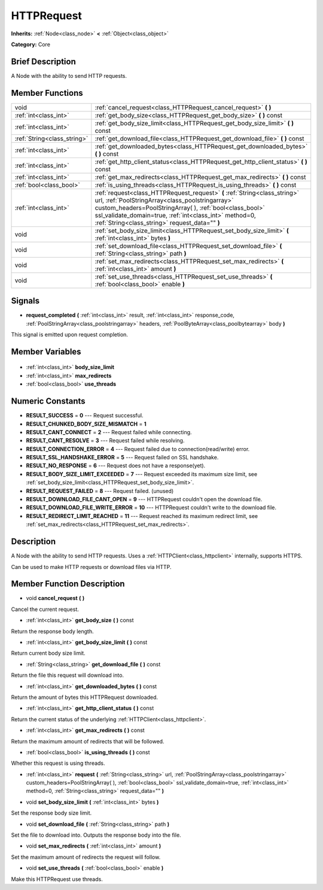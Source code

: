.. Generated automatically by doc/tools/makerst.py in Godot's source tree.
.. DO NOT EDIT THIS FILE, but the HTTPRequest.xml source instead.
.. The source is found in doc/classes or modules/<name>/doc_classes.

.. _class_HTTPRequest:

HTTPRequest
===========

**Inherits:** :ref:`Node<class_node>` **<** :ref:`Object<class_object>`

**Category:** Core

Brief Description
-----------------

A Node with the ability to send HTTP requests.

Member Functions
----------------

+------------------------------+--------------------------------------------------------------------------------------------------------------------------------------------------------------------------------------------------------------------------------------------------------------------------------------------------------+
| void                         | :ref:`cancel_request<class_HTTPRequest_cancel_request>` **(** **)**                                                                                                                                                                                                                                    |
+------------------------------+--------------------------------------------------------------------------------------------------------------------------------------------------------------------------------------------------------------------------------------------------------------------------------------------------------+
| :ref:`int<class_int>`        | :ref:`get_body_size<class_HTTPRequest_get_body_size>` **(** **)** const                                                                                                                                                                                                                                |
+------------------------------+--------------------------------------------------------------------------------------------------------------------------------------------------------------------------------------------------------------------------------------------------------------------------------------------------------+
| :ref:`int<class_int>`        | :ref:`get_body_size_limit<class_HTTPRequest_get_body_size_limit>` **(** **)** const                                                                                                                                                                                                                    |
+------------------------------+--------------------------------------------------------------------------------------------------------------------------------------------------------------------------------------------------------------------------------------------------------------------------------------------------------+
| :ref:`String<class_string>`  | :ref:`get_download_file<class_HTTPRequest_get_download_file>` **(** **)** const                                                                                                                                                                                                                        |
+------------------------------+--------------------------------------------------------------------------------------------------------------------------------------------------------------------------------------------------------------------------------------------------------------------------------------------------------+
| :ref:`int<class_int>`        | :ref:`get_downloaded_bytes<class_HTTPRequest_get_downloaded_bytes>` **(** **)** const                                                                                                                                                                                                                  |
+------------------------------+--------------------------------------------------------------------------------------------------------------------------------------------------------------------------------------------------------------------------------------------------------------------------------------------------------+
| :ref:`int<class_int>`        | :ref:`get_http_client_status<class_HTTPRequest_get_http_client_status>` **(** **)** const                                                                                                                                                                                                              |
+------------------------------+--------------------------------------------------------------------------------------------------------------------------------------------------------------------------------------------------------------------------------------------------------------------------------------------------------+
| :ref:`int<class_int>`        | :ref:`get_max_redirects<class_HTTPRequest_get_max_redirects>` **(** **)** const                                                                                                                                                                                                                        |
+------------------------------+--------------------------------------------------------------------------------------------------------------------------------------------------------------------------------------------------------------------------------------------------------------------------------------------------------+
| :ref:`bool<class_bool>`      | :ref:`is_using_threads<class_HTTPRequest_is_using_threads>` **(** **)** const                                                                                                                                                                                                                          |
+------------------------------+--------------------------------------------------------------------------------------------------------------------------------------------------------------------------------------------------------------------------------------------------------------------------------------------------------+
| :ref:`int<class_int>`        | :ref:`request<class_HTTPRequest_request>` **(** :ref:`String<class_string>` url, :ref:`PoolStringArray<class_poolstringarray>` custom_headers=PoolStringArray(  ), :ref:`bool<class_bool>` ssl_validate_domain=true, :ref:`int<class_int>` method=0, :ref:`String<class_string>` request_data="" **)** |
+------------------------------+--------------------------------------------------------------------------------------------------------------------------------------------------------------------------------------------------------------------------------------------------------------------------------------------------------+
| void                         | :ref:`set_body_size_limit<class_HTTPRequest_set_body_size_limit>` **(** :ref:`int<class_int>` bytes **)**                                                                                                                                                                                              |
+------------------------------+--------------------------------------------------------------------------------------------------------------------------------------------------------------------------------------------------------------------------------------------------------------------------------------------------------+
| void                         | :ref:`set_download_file<class_HTTPRequest_set_download_file>` **(** :ref:`String<class_string>` path **)**                                                                                                                                                                                             |
+------------------------------+--------------------------------------------------------------------------------------------------------------------------------------------------------------------------------------------------------------------------------------------------------------------------------------------------------+
| void                         | :ref:`set_max_redirects<class_HTTPRequest_set_max_redirects>` **(** :ref:`int<class_int>` amount **)**                                                                                                                                                                                                 |
+------------------------------+--------------------------------------------------------------------------------------------------------------------------------------------------------------------------------------------------------------------------------------------------------------------------------------------------------+
| void                         | :ref:`set_use_threads<class_HTTPRequest_set_use_threads>` **(** :ref:`bool<class_bool>` enable **)**                                                                                                                                                                                                   |
+------------------------------+--------------------------------------------------------------------------------------------------------------------------------------------------------------------------------------------------------------------------------------------------------------------------------------------------------+

Signals
-------

.. _class_HTTPRequest_request_completed:

- **request_completed** **(** :ref:`int<class_int>` result, :ref:`int<class_int>` response_code, :ref:`PoolStringArray<class_poolstringarray>` headers, :ref:`PoolByteArray<class_poolbytearray>` body **)**

This signal is emitted upon request completion.


Member Variables
----------------

  .. _class_HTTPRequest_body_size_limit:

- :ref:`int<class_int>` **body_size_limit**

  .. _class_HTTPRequest_max_redirects:

- :ref:`int<class_int>` **max_redirects**

  .. _class_HTTPRequest_use_threads:

- :ref:`bool<class_bool>` **use_threads**


Numeric Constants
-----------------

- **RESULT_SUCCESS** = **0** --- Request successful.
- **RESULT_CHUNKED_BODY_SIZE_MISMATCH** = **1**
- **RESULT_CANT_CONNECT** = **2** --- Request failed while connecting.
- **RESULT_CANT_RESOLVE** = **3** --- Request failed while resolving.
- **RESULT_CONNECTION_ERROR** = **4** --- Request failed due to connection(read/write) error.
- **RESULT_SSL_HANDSHAKE_ERROR** = **5** --- Request failed on SSL handshake.
- **RESULT_NO_RESPONSE** = **6** --- Request does not have a response(yet).
- **RESULT_BODY_SIZE_LIMIT_EXCEEDED** = **7** --- Request exceeded its maximum size limit, see :ref:`set_body_size_limit<class_HTTPRequest_set_body_size_limit>`.
- **RESULT_REQUEST_FAILED** = **8** --- Request failed. (unused)
- **RESULT_DOWNLOAD_FILE_CANT_OPEN** = **9** --- HTTPRequest couldn't open the download file.
- **RESULT_DOWNLOAD_FILE_WRITE_ERROR** = **10** --- HTTPRequest couldn't write to the download file.
- **RESULT_REDIRECT_LIMIT_REACHED** = **11** --- Request reached its maximum redirect limit, see :ref:`set_max_redirects<class_HTTPRequest_set_max_redirects>`.

Description
-----------

A Node with the ability to send HTTP requests. Uses a :ref:`HTTPClient<class_httpclient>` internally, supports HTTPS.

Can be used to make HTTP requests or download files via HTTP.

Member Function Description
---------------------------

.. _class_HTTPRequest_cancel_request:

- void **cancel_request** **(** **)**

Cancel the current request.

.. _class_HTTPRequest_get_body_size:

- :ref:`int<class_int>` **get_body_size** **(** **)** const

Return the response body length.

.. _class_HTTPRequest_get_body_size_limit:

- :ref:`int<class_int>` **get_body_size_limit** **(** **)** const

Return current body size limit.

.. _class_HTTPRequest_get_download_file:

- :ref:`String<class_string>` **get_download_file** **(** **)** const

Return the file this request will download into.

.. _class_HTTPRequest_get_downloaded_bytes:

- :ref:`int<class_int>` **get_downloaded_bytes** **(** **)** const

Return the amount of bytes this HTTPRequest downloaded.

.. _class_HTTPRequest_get_http_client_status:

- :ref:`int<class_int>` **get_http_client_status** **(** **)** const

Return the current status of the underlying :ref:`HTTPClient<class_httpclient>`.

.. _class_HTTPRequest_get_max_redirects:

- :ref:`int<class_int>` **get_max_redirects** **(** **)** const

Return the maximum amount of redirects that will be followed.

.. _class_HTTPRequest_is_using_threads:

- :ref:`bool<class_bool>` **is_using_threads** **(** **)** const

Whether this request is using threads.

.. _class_HTTPRequest_request:

- :ref:`int<class_int>` **request** **(** :ref:`String<class_string>` url, :ref:`PoolStringArray<class_poolstringarray>` custom_headers=PoolStringArray(  ), :ref:`bool<class_bool>` ssl_validate_domain=true, :ref:`int<class_int>` method=0, :ref:`String<class_string>` request_data="" **)**

.. _class_HTTPRequest_set_body_size_limit:

- void **set_body_size_limit** **(** :ref:`int<class_int>` bytes **)**

Set the response body size limit.

.. _class_HTTPRequest_set_download_file:

- void **set_download_file** **(** :ref:`String<class_string>` path **)**

Set the file to download into. Outputs the response body into the file.

.. _class_HTTPRequest_set_max_redirects:

- void **set_max_redirects** **(** :ref:`int<class_int>` amount **)**

Set the maximum amount of redirects the request will follow.

.. _class_HTTPRequest_set_use_threads:

- void **set_use_threads** **(** :ref:`bool<class_bool>` enable **)**

Make this HTTPRequest use threads.



